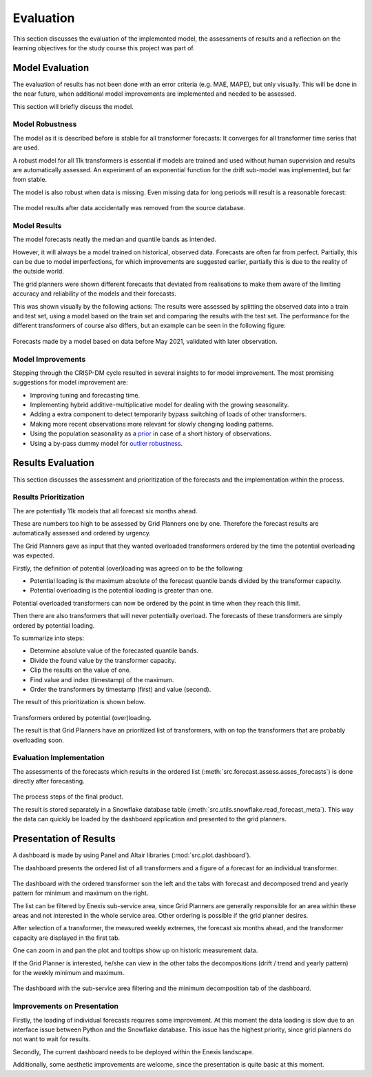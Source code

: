 Evaluation
==========

This section discusses the evaluation of the implemented model, the assessments of results and a reflection on the learning objectives for the study course this project was part of.


Model Evaluation
----------------

The evaluation of results has not been done with an error criteria (e.g. MAE, MAPE), but only visually.
This will be done in the near future, when additional model improvements are implemented and needed to be assessed.

This section will briefly discuss the model.


Model Robustness
~~~~~~~~~~~~~~~~

The model as it is described before is stable for all transformer forecasts: It converges for all transformer time series that are used.

A robust model for all 11k transformers is essential if models are trained and used without human supervision and results are automatically assessed.
An experiment of an exponential function for the drift sub-model was implemented, but far from stable.

The model is also robust when data is missing. Even missing data for long periods will result is a reasonable forecast:

 .. image:: _static/img/missing_data_results.png
    :width: 800px
    :align: center

The model results after data accidentally was removed from the source database.


Model Results
~~~~~~~~~~~~~

The model forecasts neatly the median and quantile bands as intended.

However, it will always be a model trained on historical, observed data. Forecasts are often far from perfect.
Partially, this can be due to model imperfections, for which improvements are suggested earlier, partially this is due to the reality of the outside world.

The grid planners were shown different forecasts that deviated from realisations to make them aware of the limiting accuracy and reliability of the models and their forecasts.

This was shown visually by the following actions:
The results were assessed by splitting the observed data into a train and test set, using a model based on the train set and comparing the results with the test set.
The performance for the different transformers of course also differs, but an example can be seen in the following figure:

 .. image:: _static/img/validation.png
    :width: 800px
    :align: center

Forecasts made by a model based on data before May 2021, validated with later observation.


Model Improvements
~~~~~~~~~~~~~~~~~~

Stepping through the CRISP-DM cycle resulted in several insights to for model improvement.
The most promising suggestions for model improvement are:

* Improving tuning and forecasting time.
* Implementing hybrid additive-multiplicative model for dealing with the growing seasonality.
* Adding a extra component to detect temporarily bypass switching of loads of other transformers.
* Making more recent observations more relevant for slowly changing loading patterns.
* Using the population seasonality as a `prior <https://minimizeregret.com/post/2019/04/16/modeling-short-time-series-with-prior-knowledge/>`__ in case of a short history of observations.
* Using a by-pass dummy model for `outlier robustness <https://docs.pymc.io/en/stable/pymc-examples/examples/generalized_linear_models/GLM-robust-with-outlier-detection.html>`__.


Results Evaluation
------------------

This section discusses the assessment and prioritization of the forecasts and the implementation within the process.


Results Prioritization
~~~~~~~~~~~~~~~~~~~~~~

The are potentially 11k models that all forecast six months ahead.

These are numbers too high to be assessed by Grid Planners one by one.
Therefore the forecast results are automatically assessed and ordered by urgency.

The Grid Planners gave as input that they wanted overloaded transformers ordered by the time the potential overloading was expected.

Firstly, the definition of potential (over)loading was agreed on to be the following:

* Potential loading is the maximum absolute of the forecast quantile bands divided by the transformer capacity.
* Potential overloading is the potential loading is greater than one.

Potential overloaded transformers can now be ordered by the point in time when they reach this limit.

Then there are also transformers that will never potentially overload.
The forecasts of these transformers are simply ordered by potential loading.

To summarize into steps:

* Determine absolute value of the forecasted quantile bands.
* Divide the found value by the transformer capacity.
* Clip the results on the value of one.
* Find value and index (timestamp) of the maximum.
* Order the transformers by timestamp (first) and value (second).

The result of this prioritization is shown below.

 .. image:: _static/img/ordered_transformers.png
    :width: 300px
    :align: center

Transformers ordered by potential (over)loading.

The result is that Grid Planners have an prioritized list of transformers, with on top the transformers that are probably overloading soon.


Evaluation Implementation
~~~~~~~~~~~~~~~~~~~~~~~~~

The assessments of the forecasts which results in the ordered list (:meth:`src.forecast.assess.asses_forecasts`) is done directly after forecasting.

 .. image:: _static/img/forecasts_assessment.png
    :width: 800px
    :align: center

The process steps of the final product.

The result is stored separately in a Snowflake database table (:meth:`src.utils.snowflake.read_forecast_meta`).
This way the data can quickly be loaded by the dashboard application and presented to the grid planners.


Presentation of Results
-----------------------

A dashboard is made by using Panel and Altair libraries (:mod:`src.plot.dashboard`).

The dashboard presents the ordered list of all transformers and a figure of a forecast for an individual transformer.

 .. image:: _static/img/dashboard.png
    :width: 800px
    :align: center

The dashboard with the ordered transformer son the left and the tabs with forecast and decomposed trend and yearly pattern for minimum and maximum on the right.


The list can be filtered by Enexis sub-service area, since Grid Planners are generally responsible for an area within these areas and not interested in the whole service area.
Other ordering is possible if the grid planner desires.

After selection of a transformer, the measured weekly extremes, the forecast six months ahead, and the transformer capacity are displayed in the first tab.

One can zoom in and pan the plot and tooltips show up on historic measurement data.

If the Grid Planner is interested, he/she can view in the other tabs the decompositions (drift / trend and yearly pattern) for the weekly minimum and maximum.

 .. image:: _static/img/dashboard_min.png
    :width: 800px
    :align: center

The dashboard with the sub-service area filtering and the minimum decomposition tab of the dashboard.


Improvements on Presentation
~~~~~~~~~~~~~~~~~~~~~~~~~~~~

Firstly, the loading of individual forecasts requires some improvement. At this moment the data loading is slow due to an interface issue between Python and the Snowflake database.
This issue has the highest priority, since grid planners do not want to wait for results.

Secondly, The current dashboard needs to be deployed within the Enexis landscape.

Additionally, some aesthetic improvements are welcome, since the presentation is quite basic at this moment.
